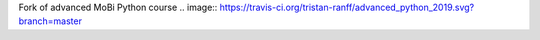 Fork of advanced MoBi Python course
.. image:: https://travis-ci.org/tristan-ranff/advanced_python_2019.svg?branch=master
